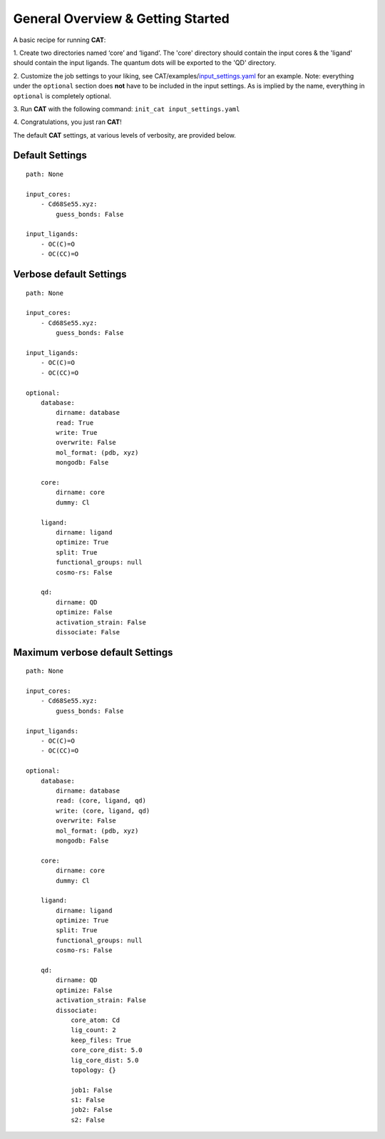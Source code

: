 .. _Gettings Started:

General Overview & Getting Started
==================================

A basic recipe for running **CAT**:

1.  Create two directories named ‘core’ and ‘ligand’. The 'core' directory
should contain the input cores & the 'ligand' should contain the input
ligands. The quantum dots will be exported to the 'QD' directory.

2. 	Customize the job settings to your liking, see
CAT/examples/input_settings.yaml_ for an example.
Note: everything under the ``optional`` section does **not** have to be
included in the input settings.
As is implied by the name, everything in ``optional`` is completely optional.

3.  Run **CAT** with the following command:
``init_cat input_settings.yaml``

4.  Congratulations, you just ran
**CAT**!

The default **CAT** settings, at various levels of verbosity, are provided
below.

Default Settings
~~~~~~~~~~~~~~~~

::

    path: None

    input_cores:
        - Cd68Se55.xyz:
            guess_bonds: False

    input_ligands:
        - OC(C)=O
        - OC(CC)=O


Verbose default Settings
~~~~~~~~~~~~~~~~~~~~~~~~

::

    path: None

    input_cores:
        - Cd68Se55.xyz:
            guess_bonds: False

    input_ligands:
        - OC(C)=O
        - OC(CC)=O

    optional:
        database:
            dirname: database
            read: True
            write: True
            overwrite: False
            mol_format: (pdb, xyz)
            mongodb: False

        core:
            dirname: core
            dummy: Cl

        ligand:
            dirname: ligand
            optimize: True
            split: True
            functional_groups: null
            cosmo-rs: False

        qd:
            dirname: QD
            optimize: False
            activation_strain: False
            dissociate: False

Maximum verbose default Settings
~~~~~~~~~~~~~~~~~~~~~~~~~~~~~~~~

::

    path: None

    input_cores:
        - Cd68Se55.xyz:
            guess_bonds: False

    input_ligands:
        - OC(C)=O
        - OC(CC)=O

    optional:
        database:
            dirname: database
            read: (core, ligand, qd)
            write: (core, ligand, qd)
            overwrite: False
            mol_format: (pdb, xyz)
            mongodb: False

        core:
            dirname: core
            dummy: Cl

        ligand:
            dirname: ligand
            optimize: True
            split: True
            functional_groups: null
            cosmo-rs: False

        qd:
            dirname: QD
            optimize: False
            activation_strain: False
            dissociate:
                core_atom: Cd
                lig_count: 2
                keep_files: True
                core_core_dist: 5.0
                lig_core_dist: 5.0
                topology: {}

                job1: False
                s1: False
                job2: False
                s2: False

.. _input_settings.yaml: https://github.com/BvB93/CAT/blob/devel/examples/input_settings.yaml
